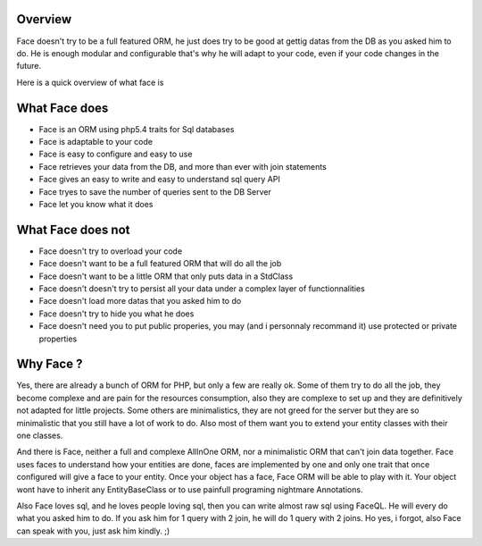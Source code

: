 Overview
========


Face doesn't try to be a full featured ORM, he just does try to be good at gettig datas from the DB as you asked him to do.
He is enough modular and configurable that's why he will adapt to your code, even if your code changes in the future.


Here is a quick overview of what face is


What Face does
==============

* Face is an ORM using php5.4 traits for Sql databases
* Face is adaptable to your code
* Face is easy to configure and easy to use
* Face retrieves your data from the DB, and more than ever with join statements
* Face gives an easy to write and easy to understand sql query API
* Face tryes to save the number of queries sent to the DB Server
* Face let you know what it does


What Face does not
====================================

* Face doesn't try to overload your code
* Face doesn't want to be a full featured ORM that will do all the job
* Face doesn't want to be a little ORM that only puts data in a StdClass
* Face doesn't doesn't try to persist all your data under a complex layer of functionnalities
* Face doesn't load more datas that you asked him to do
* Face doesn't try to hide you what he does
* Face doesn't need you to put public properies, you may (and i personnaly recommand it) use protected or private properties


Why Face ?
==========

Yes, there are already a bunch of ORM for PHP, but only a few are really ok.
Some of them try to do all the job, they become complexe and are pain for the resources consumption, also they are complexe to set up and they are definitively not adapted for little projects.
Some others are minimalistics, they are not greed for the server but they are so minimalistic that you still have a lot of work to do.
Also most of them want you to extend your entity classes with their one classes. 


And there is Face, neither a full and complexe AllInOne ORM, nor a minimalistic ORM that can't join data together. Face uses faces to understand how your entities are done, faces are implemented by one and only one trait that once configured will give a face to your entity. Once your object has a face, Face ORM will be able to play with it. Your object wont have to inherit any EntityBaseClass or to use painfull programing nightmare Annotations.

Also Face loves sql, and he loves people loving sql, then you can write almost raw sql using FaceQL. He will every do what you asked him to do. If you ask him for 1 query with 2 join, he will do 1 query with 2 joins. Ho yes, i forgot, also Face can speak with you, just ask him kindly. ;)